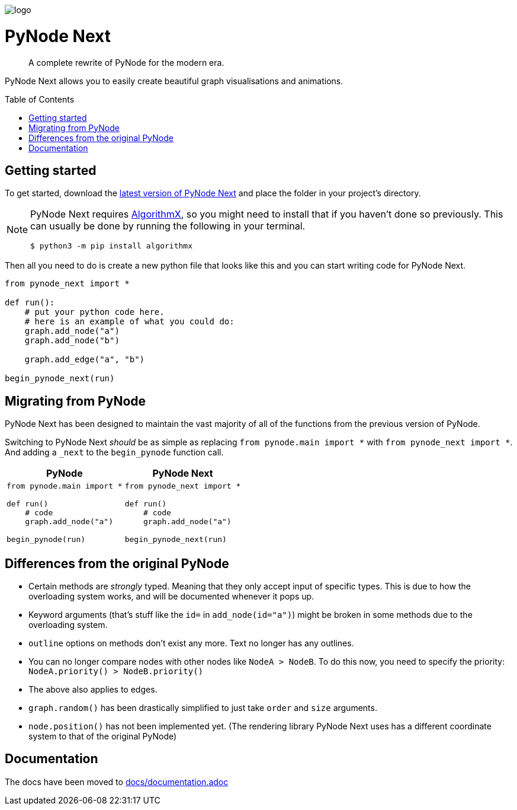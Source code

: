:doctype: book
:t_generic_text: pass:[<code class="literal">str</code>, <code class="literal">int</code> or <code class="literal">float</code>] 
:t_generic_number: pass:[<code class="literal">int</code> or <code class="literal">float</code>] 

:t_node_generic: pass:[<code class="literal">Node</code>, <code class="literal">str</code>, <code class="literal">int</code> or <code class="literal">float</code>]

:t_node: pass:[<code class="literal">Node</code>]
:t_edge: pass:[<code class="literal">Edge</code>]
:t_color: pass:[<code class="literal">Color</code>]

:toc: macro

++++
<p>
  <img alt="logo" src="./assets/card.png" align="center" />
</p>
++++

[discrete]
= PyNode Next

> A complete rewrite of PyNode for the modern era.

PyNode Next allows you to easily create beautiful graph visualisations and animations. 


toc::[]



== Getting started
To get started, download the https://github.com/ehne/PyNode-Next/releases/latest[latest version of PyNode Next] and place the folder in your project's directory.

[NOTE]
====
PyNode Next requires https://github.com/algrx/algorithmx-python[AlgorithmX], so you might need to install that if you haven't done so previously. 
This can usually be done by running the following in your terminal.

[source, bash]
----
$ python3 -m pip install algorithmx
----
====

Then all you need to do is create a new python file that looks like this and you can start writing code for PyNode Next.

[source, python]
----
from pynode_next import *

def run():
    # put your python code here.
    # here is an example of what you could do:
    graph.add_node("a")
    graph.add_node("b")

    graph.add_edge("a", "b")

begin_pynode_next(run)
----

== Migrating from PyNode
PyNode Next has been designed to maintain the vast majority of all of the functions from the previous version of PyNode.

Switching to PyNode Next _should_ be as simple as replacing `from pynode.main import *` with `from pynode_next import *`. And adding a `_next` to the `begin_pynode` function call.

[cols="a,a", options="header", width="100%"]
|===
| PyNode
| PyNode Next

|
[source, python]
----
from pynode.main import *

def run()
    # code
    graph.add_node("a")

begin_pynode(run)
----

| 
[source, python]
----
from pynode_next import *

def run()
    # code
    graph.add_node("a")

begin_pynode_next(run)
----

|===

== Differences from the original PyNode
* Certain methods are _strongly_ typed. Meaning that they only accept input of specific types. This is due to how the overloading system works, and will be documented whenever it pops up.
* Keyword arguments (that's stuff like the `id=` in `add_node(id="a")`) might be broken in some methods due to the overloading system.
* `outline` options on methods don't exist any more. Text no longer has any outlines.
* You can no longer compare nodes with other nodes like `NodeA > NodeB`. To do this now, you need to specify the priority: `NodeA.priority() > NodeB.priority()`
* The above also applies to edges.
* `graph.random()` has been drastically simplified to just take `order` and `size` arguments.
* `node.position()` has not been implemented yet. (The rendering library PyNode Next uses has a different coordinate system to that of the original PyNode)

== Documentation
The docs have been moved to https://github.com/ehne/PyNode-Next/tree/main/docs/documentation.adoc[docs/documentation.adoc]